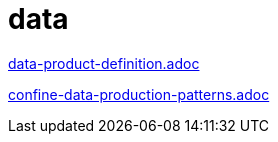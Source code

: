 = data

xref:../posts/data-product-definition.adoc[data-product-definition.adoc]

xref:../posts/confine-data-production-patterns.adoc[confine-data-production-patterns.adoc]

